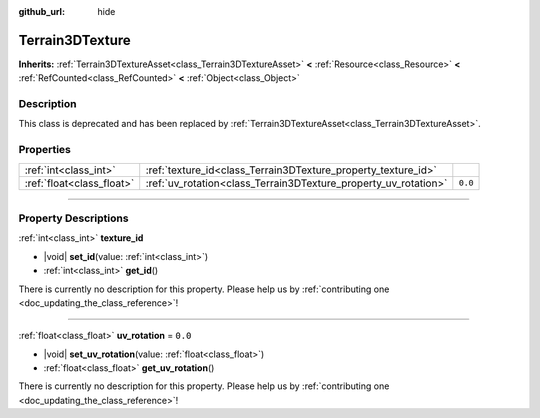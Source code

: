 :github_url: hide

.. DO NOT EDIT THIS FILE!!!
.. Generated automatically from Godot engine sources.
.. Generator: https://github.com/godotengine/godot/tree/master/doc/tools/make_rst.py.
.. XML source: https://github.com/godotengine/godot/tree/master/../_plugins/Terrain3D/doc/classes/Terrain3DTexture.xml.

.. _class_Terrain3DTexture:

Terrain3DTexture
================

**Inherits:** :ref:`Terrain3DTextureAsset<class_Terrain3DTextureAsset>` **<** :ref:`Resource<class_Resource>` **<** :ref:`RefCounted<class_RefCounted>` **<** :ref:`Object<class_Object>`

.. rst-class:: classref-introduction-group

Description
-----------

This class is deprecated and has been replaced by :ref:`Terrain3DTextureAsset<class_Terrain3DTextureAsset>`.

.. rst-class:: classref-reftable-group

Properties
----------

.. table::
   :widths: auto

   +---------------------------+-----------------------------------------------------------------+---------+
   | :ref:`int<class_int>`     | :ref:`texture_id<class_Terrain3DTexture_property_texture_id>`   |         |
   +---------------------------+-----------------------------------------------------------------+---------+
   | :ref:`float<class_float>` | :ref:`uv_rotation<class_Terrain3DTexture_property_uv_rotation>` | ``0.0`` |
   +---------------------------+-----------------------------------------------------------------+---------+

.. rst-class:: classref-section-separator

----

.. rst-class:: classref-descriptions-group

Property Descriptions
---------------------

.. _class_Terrain3DTexture_property_texture_id:

.. rst-class:: classref-property

:ref:`int<class_int>` **texture_id**

.. rst-class:: classref-property-setget

- |void| **set_id**\ (\ value\: :ref:`int<class_int>`\ )
- :ref:`int<class_int>` **get_id**\ (\ )

.. container:: contribute

	There is currently no description for this property. Please help us by :ref:`contributing one <doc_updating_the_class_reference>`!

.. rst-class:: classref-item-separator

----

.. _class_Terrain3DTexture_property_uv_rotation:

.. rst-class:: classref-property

:ref:`float<class_float>` **uv_rotation** = ``0.0``

.. rst-class:: classref-property-setget

- |void| **set_uv_rotation**\ (\ value\: :ref:`float<class_float>`\ )
- :ref:`float<class_float>` **get_uv_rotation**\ (\ )

.. container:: contribute

	There is currently no description for this property. Please help us by :ref:`contributing one <doc_updating_the_class_reference>`!

.. |virtual| replace:: :abbr:`virtual (This method should typically be overridden by the user to have any effect.)`
.. |const| replace:: :abbr:`const (This method has no side effects. It doesn't modify any of the instance's member variables.)`
.. |vararg| replace:: :abbr:`vararg (This method accepts any number of arguments after the ones described here.)`
.. |constructor| replace:: :abbr:`constructor (This method is used to construct a type.)`
.. |static| replace:: :abbr:`static (This method doesn't need an instance to be called, so it can be called directly using the class name.)`
.. |operator| replace:: :abbr:`operator (This method describes a valid operator to use with this type as left-hand operand.)`
.. |bitfield| replace:: :abbr:`BitField (This value is an integer composed as a bitmask of the following flags.)`
.. |void| replace:: :abbr:`void (No return value.)`
